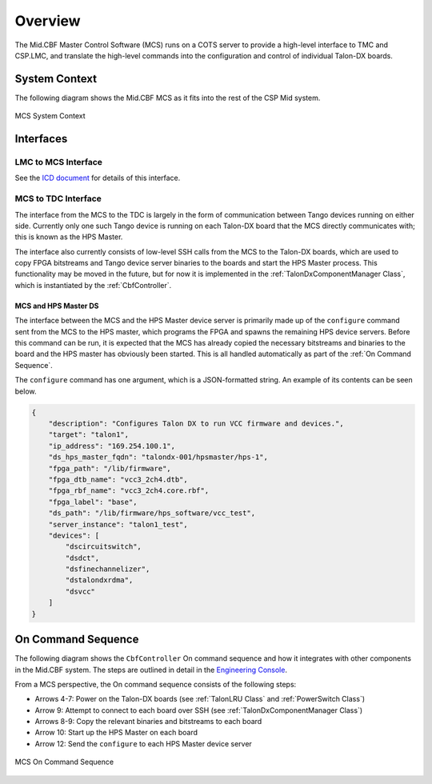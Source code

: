 Overview
********
The Mid.CBF Master Control Software (MCS) runs on a COTS server to provide a 
high-level interface to TMC and CSP.LMC, and translate the high-level commands 
into the configuration and control of individual Talon-DX boards.

System Context
==============
The following diagram shows the Mid.CBF MCS as it fits into the rest of the CSP Mid
system.

.. figure:: ../diagrams/mcs-context.png
    :align: center

    MCS System Context

Interfaces
==========

LMC to MCS Interface
--------------------
See the `ICD document <https://drive.google.com/drive/folders/1CQJAJP1RhRuSvaM1OQhnxBZZ4xH1Pq_m>`_ for details of this interface.

MCS to TDC Interface
--------------------
The interface from the MCS to the TDC is largely in the form of communication between
Tango devices running on either side. Currently only one such Tango device is running
on each Talon-DX board that the MCS directly communicates with; this is known as the 
HPS Master.

The interface also currently consists of low-level SSH calls from the MCS to the Talon-DX
boards, which are used to copy FPGA bitstreams and Tango device server binaries to the boards
and start the HPS Master process. This functionality may be moved in the future, but for now
it is implemented in the :ref:`TalonDxComponentManager Class`, which is instantiated by the
:ref:`CbfController`.

MCS and HPS Master DS
^^^^^^^^^^^^^^^^^^^^^
The interface between the MCS and the HPS Master device server is primarily made up
of the ``configure`` command sent from the MCS to the HPS master, which programs the
FPGA and spawns the remaining HPS device servers. Before this command can be run, it is 
expected that the MCS has already copied the necessary bitstreams and binaries to the board
and the HPS master has obviously been started. This is all handled automatically as part of
the :ref:`On Command Sequence`.

The ``configure`` command has one argument, which is a JSON-formatted string. An example
of its contents can be seen below.

.. code-block:: json

    {
        "description": "Configures Talon DX to run VCC firmware and devices.",
        "target": "talon1",
        "ip_address": "169.254.100.1",
        "ds_hps_master_fqdn": "talondx-001/hpsmaster/hps-1",
        "fpga_path": "/lib/firmware",
        "fpga_dtb_name": "vcc3_2ch4.dtb",
        "fpga_rbf_name": "vcc3_2ch4.core.rbf",
        "fpga_label": "base",
        "ds_path": "/lib/firmware/hps_software/vcc_test",
        "server_instance": "talon1_test",
        "devices": [
            "dscircuitswitch",
            "dsdct",
            "dsfinechannelizer",
            "dstalondxrdma",
            "dsvcc"
        ]
    }

On Command Sequence
===================
The following diagram shows the ``CbfController`` On command sequence and how it integrates with other
components in the Mid.CBF system. The steps are outlined in detail in the 
`Engineering Console <https://developer.skatelescope.org/projects/ska-mid-cbf-engineering-console/en/latest/system.html#on-command-sequence>`_.

From a MCS perspective, the On command sequence consists of the following steps:

- Arrows 4-7: Power on the Talon-DX boards (see :ref:`TalonLRU Class` and :ref:`PowerSwitch Class`)
- Arrow 9: Attempt to connect to each board over SSH (see :ref:`TalonDxComponentManager Class`)
- Arrows 8-9: Copy the relevant binaries and bitstreams to each board
- Arrow 10: Start up the HPS Master on each board
- Arrow 12: Send the ``configure`` to each HPS Master device server

.. figure:: ../diagrams/on-command-sequence.png
    :align: center
    
    MCS On Command Sequence
